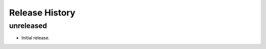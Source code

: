 .. :changelog:

Release History
===============

unreleased
++++++++++++++++++

* Initial release.

